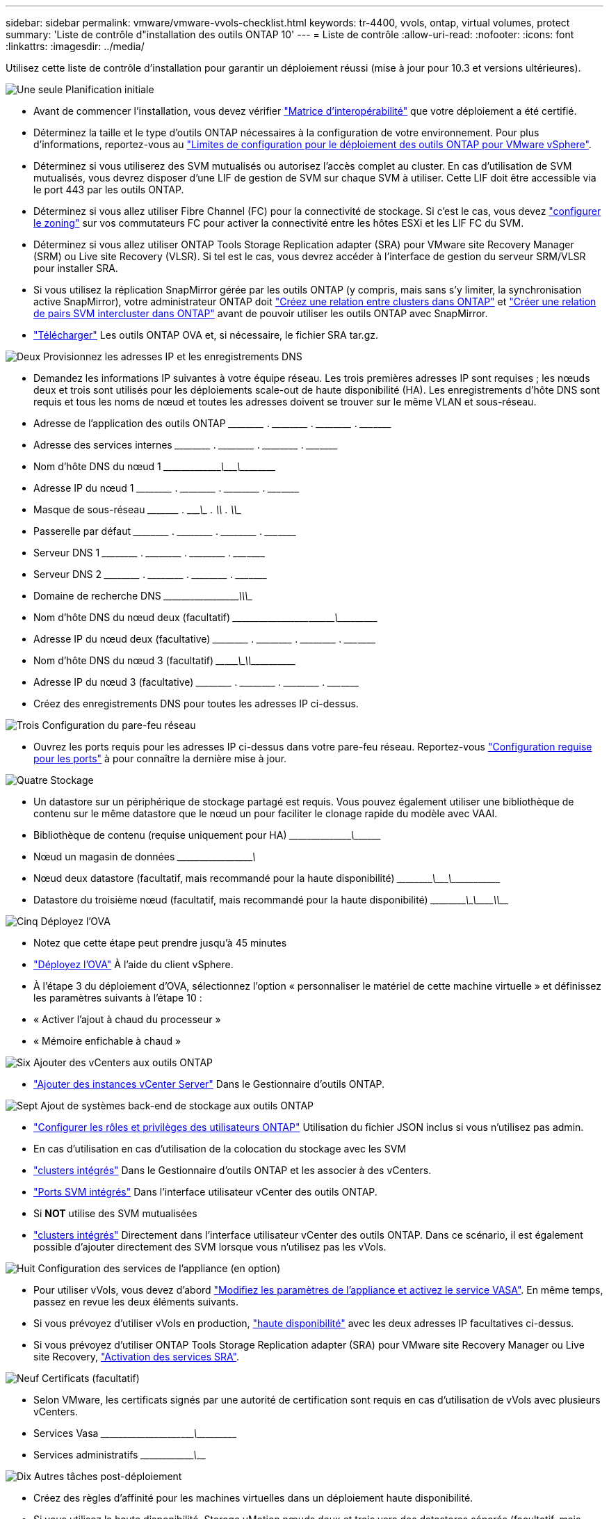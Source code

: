---
sidebar: sidebar 
permalink: vmware/vmware-vvols-checklist.html 
keywords: tr-4400, vvols, ontap, virtual volumes, protect 
summary: 'Liste de contrôle d"installation des outils ONTAP 10' 
---
= Liste de contrôle
:allow-uri-read: 
:nofooter: 
:icons: font
:linkattrs: 
:imagesdir: ../media/


[role="lead"]
Utilisez cette liste de contrôle d'installation pour garantir un déploiement réussi (mise à jour pour 10.3 et versions ultérieures).

.image:https://raw.githubusercontent.com/NetAppDocs/common/main/media/number-1.png["Une seule"] Planification initiale
[role="quick-margin-list"]
* Avant de commencer l'installation, vous devez vérifier https://imt.netapp.com/matrix/#search["Matrice d'interopérabilité"] que votre déploiement a été certifié.
* Déterminez la taille et le type d'outils ONTAP nécessaires à la configuration de votre environnement. Pour plus d'informations, reportez-vous au https://docs.netapp.com/us-en/ontap-tools-vmware-vsphere-10/deploy/prerequisites.html["Limites de configuration pour le déploiement des outils ONTAP pour VMware vSphere"].
* Déterminez si vous utiliserez des SVM mutualisés ou autorisez l'accès complet au cluster. En cas d'utilisation de SVM mutualisés, vous devrez disposer d'une LIF de gestion de SVM sur chaque SVM à utiliser. Cette LIF doit être accessible via le port 443 par les outils ONTAP.
* Déterminez si vous allez utiliser Fibre Channel (FC) pour la connectivité de stockage. Si c'est le cas, vous devez https://docs.netapp.com/us-en/ontap/san-config/fibre-channel-fcoe-zoning-concept.html["configurer le zoning"] sur vos commutateurs FC pour activer la connectivité entre les hôtes ESXi et les LIF FC du SVM.
* Déterminez si vous allez utiliser ONTAP Tools Storage Replication adapter (SRA) pour VMware site Recovery Manager (SRM) ou Live site Recovery (VLSR). Si tel est le cas, vous devrez accéder à l'interface de gestion du serveur SRM/VLSR pour installer SRA.
* Si vous utilisez la réplication SnapMirror gérée par les outils ONTAP (y compris, mais sans s'y limiter, la synchronisation active SnapMirror), votre administrateur ONTAP doit https://docs.netapp.com/us-en/ontap/peering/create-cluster-relationship-93-later-task.html["Créez une relation entre clusters dans ONTAP"] et https://docs.netapp.com/us-en/ontap/peering/create-intercluster-svm-peer-relationship-93-later-task.html["Créer une relation de pairs SVM intercluster dans ONTAP"] avant de pouvoir utiliser les outils ONTAP avec SnapMirror.
* https://mysupport.netapp.com/site/products/all/details/otv10/downloads-tab["Télécharger"] Les outils ONTAP OVA et, si nécessaire, le fichier SRA tar.gz.


.image:https://raw.githubusercontent.com/NetAppDocs/common/main/media/number-2.png["Deux"] Provisionnez les adresses IP et les enregistrements DNS
[role="quick-margin-list"]
* Demandez les informations IP suivantes à votre équipe réseau. Les trois premières adresses IP sont requises ; les nœuds deux et trois sont utilisés pour les déploiements scale-out de haute disponibilité (HA). Les enregistrements d'hôte DNS sont requis et tous les noms de nœud et toutes les adresses doivent se trouver sur le même VLAN et sous-réseau.
* Adresse de l'application des outils ONTAP \_____\_____ . \_____\_____ . \_____\_____ . \_____\____
* Adresse des services internes \_____\_____ . \_____\_____ . \_____\_____ . \_____\____
* Nom d'hôte DNS du nœud 1 \_____\_____\________\_______\________\________\_________
* Adresse IP du nœud 1 \_____\_____ . \_____\_____ . \_____\_____ . \_____\____
* Masque de sous-réseau \_____\____ . \_____\_____ . \_____\_____ . \_____\____
* Passerelle par défaut \_____\_____ . \_____\_____ . \_____\_____ . \_____\____
* Serveur DNS 1 \_____\_____ . \_____\_____ . \_____\_____ . \_____\____
* Serveur DNS 2 \_____\_____ . \_____\_____ . \_____\_____ . \_____\____
* Domaine de recherche DNS \_____\__________\_____\_______\_________\_________\_______
* Nom d'hôte DNS du nœud deux (facultatif) \_____\_____\_____\____\_______\_______\________\_________
* Adresse IP du nœud deux (facultative) \_____\_____ . \_____\_____ . \_____\_____ . \_____\____
* Nom d'hôte DNS du nœud 3 (facultatif) \____\_____\______\____\_______\_______________\_________
* Adresse IP du nœud 3 (facultative) \_____\_____ . \_____\_____ . \_____\_____ . \_____\____
* Créez des enregistrements DNS pour toutes les adresses IP ci-dessus.


.image:https://raw.githubusercontent.com/NetAppDocs/common/main/media/number-3.png["Trois"] Configuration du pare-feu réseau
[role="quick-margin-list"]
* Ouvrez les ports requis pour les adresses IP ci-dessus dans votre pare-feu réseau. Reportez-vous https://docs.netapp.com/us-en/ontap-tools-vmware-vsphere-10/deploy/prerequisites.html#port-requirements["Configuration requise pour les ports"] à pour connaître la dernière mise à jour.


.image:https://raw.githubusercontent.com/NetAppDocs/common/main/media/number-4.png["Quatre"] Stockage
[role="quick-margin-list"]
* Un datastore sur un périphérique de stockage partagé est requis. Vous pouvez également utiliser une bibliothèque de contenu sur le même datastore que le nœud un pour faciliter le clonage rapide du modèle avec VAAI.
* Bibliothèque de contenu (requise uniquement pour HA) \_____\______\_______\___________________________\_______
* Nœud un magasin de données \_____\__________\_____\________\_______________________
* Nœud deux datastore (facultatif, mais recommandé pour la haute disponibilité) \_____\________\_______\_______\_______\__________\________
* Datastore du troisième nœud (facultatif, mais recommandé pour la haute disponibilité) \_____\________\______\_______\________\__________\_____


.image:https://raw.githubusercontent.com/NetAppDocs/common/main/media/number-5.png["Cinq"] Déployez l'OVA
[role="quick-margin-list"]
* Notez que cette étape peut prendre jusqu'à 45 minutes
* https://docs.netapp.com/us-en/ontap-tools-vmware-vsphere-10/deploy/ontap-tools-deployment.html["Déployez l'OVA"] À l'aide du client vSphere.
* À l'étape 3 du déploiement d'OVA, sélectionnez l'option « personnaliser le matériel de cette machine virtuelle » et définissez les paramètres suivants à l'étape 10 :
* « Activer l'ajout à chaud du processeur »
* « Mémoire enfichable à chaud »


.image:https://raw.githubusercontent.com/NetAppDocs/common/main/media/number-6.png["Six"] Ajouter des vCenters aux outils ONTAP
[role="quick-margin-list"]
* https://docs.netapp.com/us-en/ontap-tools-vmware-vsphere-10/configure/add-vcenter.html["Ajouter des instances vCenter Server"] Dans le Gestionnaire d'outils ONTAP.


.image:https://raw.githubusercontent.com/NetAppDocs/common/main/media/number-7.png["Sept"] Ajout de systèmes back-end de stockage aux outils ONTAP
[role="quick-margin-list"]
* https://docs.netapp.com/us-en/ontap-tools-vmware-vsphere-10/configure/configure-user-role-and-privileges.html["Configurer les rôles et privilèges des utilisateurs ONTAP"] Utilisation du fichier JSON inclus si vous n'utilisez pas admin.
* En cas d'utilisation en cas d'utilisation de la colocation du stockage avec les SVM
* https://docs.netapp.com/us-en/ontap-tools-vmware-vsphere-10/configure/add-storage-backend.html["clusters intégrés"] Dans le Gestionnaire d'outils ONTAP et les associer à des vCenters.
* https://docs.netapp.com/us-en/ontap-tools-vmware-vsphere-10/configure/add-storage-backend.html["Ports SVM intégrés"] Dans l'interface utilisateur vCenter des outils ONTAP.
* Si *NOT* utilise des SVM mutualisées
* https://docs.netapp.com/us-en/ontap-tools-vmware-vsphere-10/configure/add-storage-backend.html["clusters intégrés"] Directement dans l'interface utilisateur vCenter des outils ONTAP. Dans ce scénario, il est également possible d'ajouter directement des SVM lorsque vous n'utilisez pas les vVols.


.image:https://raw.githubusercontent.com/NetAppDocs/common/main/media/number-8.png["Huit"] Configuration des services de l'appliance (en option)
[role="quick-margin-list"]
* Pour utiliser vVols, vous devez d'abord https://docs.netapp.com/us-en/ontap-tools-vmware-vsphere-10/manage/enable-services.html["Modifiez les paramètres de l'appliance et activez le service VASA"]. En même temps, passez en revue les deux éléments suivants.
* Si vous prévoyez d'utiliser vVols en production, https://docs.netapp.com/us-en/ontap-tools-vmware-vsphere-10/manage/edit-appliance-settings.html["haute disponibilité"] avec les deux adresses IP facultatives ci-dessus.
* Si vous prévoyez d'utiliser ONTAP Tools Storage Replication adapter (SRA) pour VMware site Recovery Manager ou Live site Recovery, https://docs.netapp.com/us-en/ontap-tools-vmware-vsphere-10/manage/edit-appliance-settings.html["Activation des services SRA"].


.image:https://raw.githubusercontent.com/NetAppDocs/common/main/media/number-9.png["Neuf"] Certificats (facultatif)
[role="quick-margin-list"]
* Selon VMware, les certificats signés par une autorité de certification sont requis en cas d'utilisation de vVols avec plusieurs vCenters.
* Services Vasa \_____\______\_____\____\_____\_______\___________\___________
* Services administratifs \_____\__________\_______\__________________________________


.image:https://raw.githubusercontent.com/NetAppDocs/common/main/media/number-10.png["Dix"] Autres tâches post-déploiement
[role="quick-margin-list"]
* Créez des règles d'affinité pour les machines virtuelles dans un déploiement haute disponibilité.
* Si vous utilisez la haute disponibilité, Storage vMotion nœuds deux et trois vers des datastores séparés (facultatif, mais recommandé).
* https://docs.netapp.com/us-en/ontap-tools-vmware-vsphere-10/manage/certificate-manage.html["utilisez gérer les certificats"] Dans le gestionnaire d'outils ONTAP pour installer les certificats signés par l'autorité de certification requis.
* Si vous avez activé SRA pour SRM/VLSR pour protéger les datastores traditionnels, https://docs.netapp.com/us-en/ontap-tools-vmware-vsphere-10/protect/configure-on-srm-appliance.html["Configurez SRA sur l'appliance VMware Live site Recovery"].
* Configurer les sauvegardes natives pour https://docs.netapp.com/us-en/ontap-tools-vmware-vsphere-10/manage/enable-backup.html["RPO proche de zéro"].
* Configurer des sauvegardes régulières sur d'autres supports de stockage.

